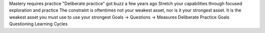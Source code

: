 Mastery requires practice
"Deliberate practice" got buzz a few years ago
Stretch your capabilities through focused exploration and practice
The constraint is oftentimes not your weakest asset, nor is it your strongest asset. It is the weakest asset you must use to use your strongest
Goals -> Questions -> Measures
Deliberate Practice
Goals
Questioning
Learning Cycles

